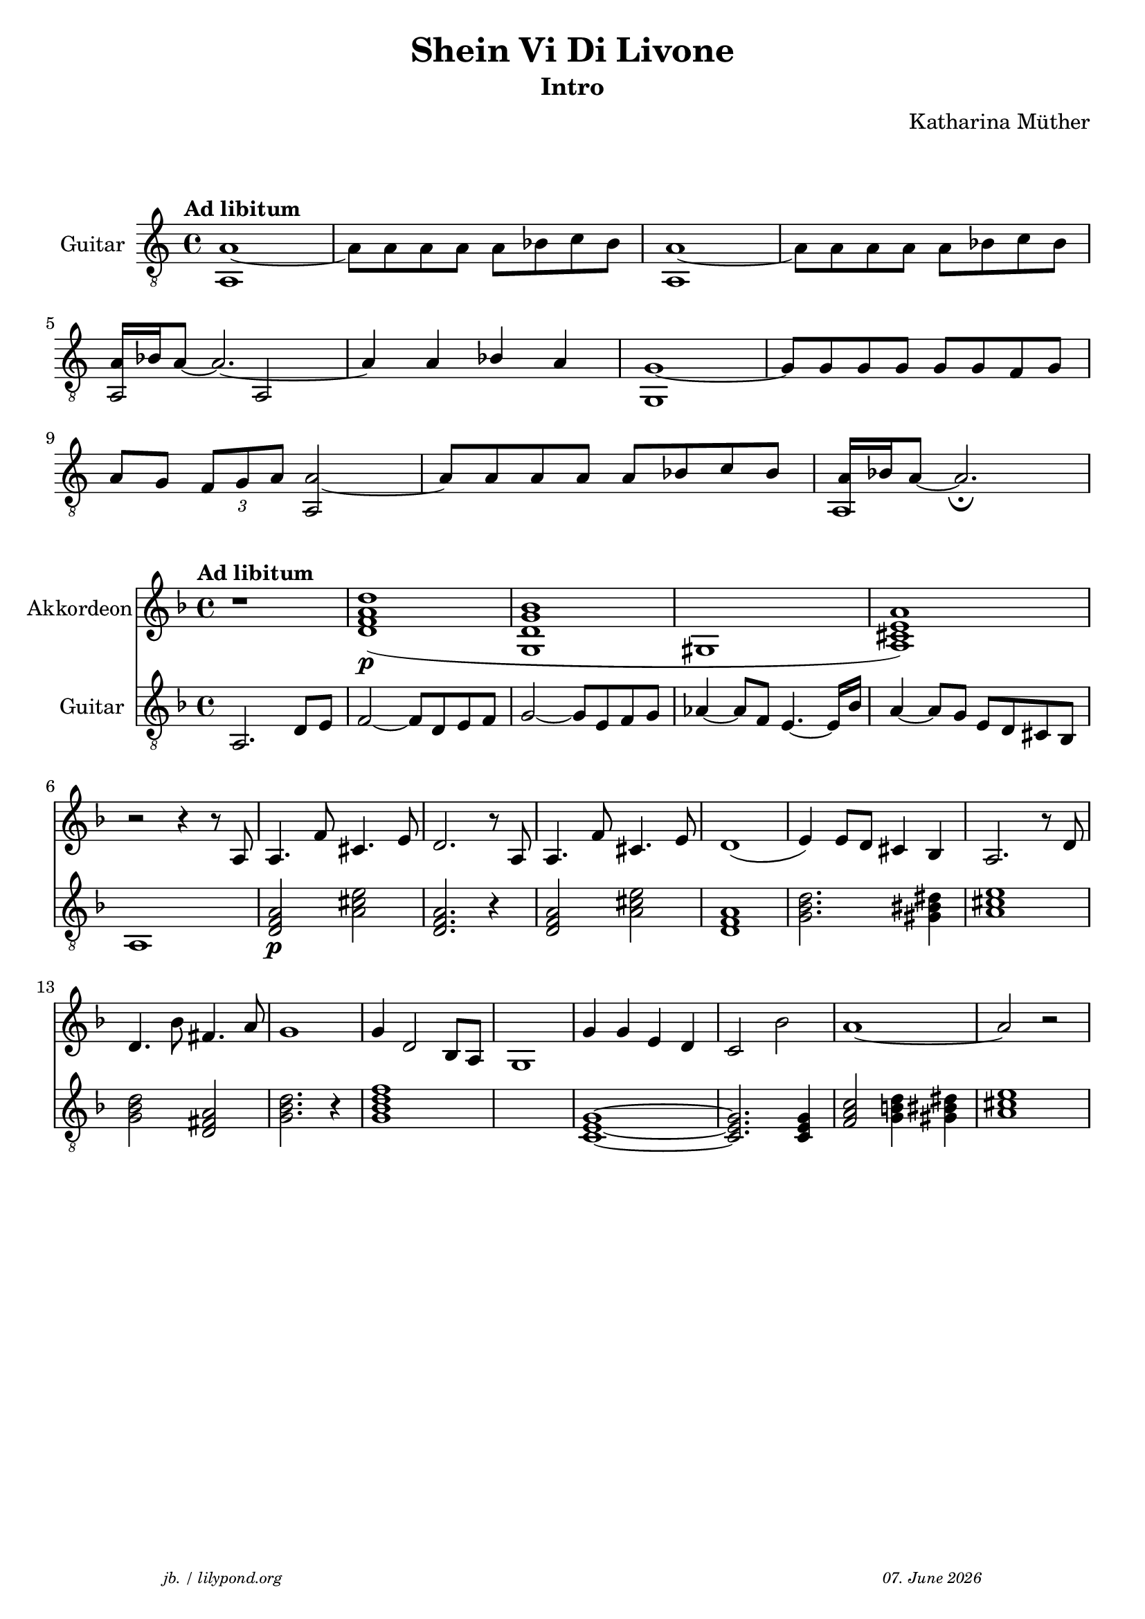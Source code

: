 \version "2.20.0"

\paper {
  system-system-spacing.padding = #3
}

\header {
  title = "Shein Vi Di Livone"
  subtitle = "Intro"
  composer = "Katharina Müther"
  copyright = ""
  arranger = " "
  meter = \markup \italic {""}
  tagline = \markup {
  \halign #-13  \abs-fontsize #8 \italic { "jb. / lilypond.org"  #(strftime "%d. %B %Y" (localtime (current-time)))}
  }
}

\markup \vspace #1 % space between header and score

global = {
  \key d' \minor
  \time 4/4
}

concha_git =  { a1~ a8 a a a a bes c' bes a1~ a8 a a a a bes c' bes \break
                \stemUp a16 bes a8~ a2.~ a4 a bes a g1~ g8 g g g g g f g \break
                a g  \tuplet 3/2{f8 g a} a2~ a8 a a a a bes c' bes \stemUp a16 bes a8~ a2. \fermata }
concha_git_base = {a,1 s1 a,1 s1 a,2 a,2 s1  g,1 s1 s2 a,2 s1 a,1}

intro_git = {
  a,2. d8 e    f2~ f8 d8  e f   g2~ g8 e8 f g  as4~ as8 f8 e4.~e16 bes16 a4~ 8 g8 e d cis bes, a,1  
  \chordmode {
  d,2:m \p a,2 d,2.:m r4 d,2:m a,2 d,1:m g,2.:m gis,4 a,1 \break
  g,2:m d,2 g,2.:m r4 g,1:m7 s1 c,1~ c,2. c,4 f,2 g,4 gis,4 a,1 \break
  }
}
 
akkorde = \chordmode { 
    s1  d:m s4 g,1:m s4 des,1 s2 a, 
    }


intro_akk = {
  r1 <d' a' f' d''>1\p  (<g d' g' bes' >1  gis1  <a cis' e' a' >1) r2 r4 r8 a8 
  a4.  f'8 cis'4.  e'8 d'2. r8 a8 
  a4. f'8 cis'4.  e'8 d'1  (e'4) e'8 d' cis'4 bes a2. r8 d'8 
  d'4. bes'8 fis'4.  a'8  g'1 g'4 d'2 bes8 a8 g1 g'4 g' e' d' c'2 bes'2 a'1~ a'2 r2  
}

\score {
  \new Staff  \with {
    midiInstrument = "acoustic guitar (nylon)"
    instrumentName = "Guitar"
  }
  <<
    \new Voice = "first"
        \tempo "Ad libitum"
        \clef "treble_8"
          { \voiceOne \concha_git }
    \new Voice= "second"  
        \clef "treble_8"
         { \voiceTwo \concha_git_base }
  >>
  
\layout { }
  \midi {
    \tempo 4=120
  }
}

\score {
<<
%  \new ChordNames    \akkorde

\new Staff \with {
    midiInstrument = "Piano"
    instrumentName = "Akkordeon"
  } { 
      \clef "treble"
      {
      \global
      \intro_akk
      }  
    }
 
  \new Staff \with {
    midiInstrument = "acoustic guitar (nylon)"
    instrumentName = "Guitar"
  } { 
    \clef "treble_8"
    \tempo "Ad libitum"
     {
    \global
    \intro_git
    }
  }
>>



\layout { }
  \midi {
    \tempo 4=100
  }
}
